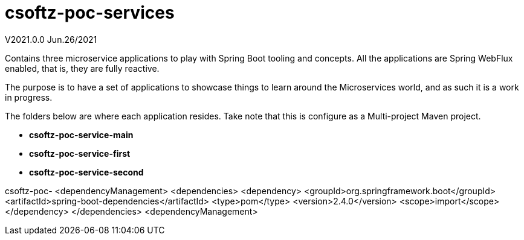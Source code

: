= csoftz-poc-services

V2021.0.0 Jun.26/2021

Contains three microservice applications to play with Spring Boot tooling and concepts.
All the applications are Spring WebFlux enabled, that is, they are fully reactive.

The purpose is to have a set of applications to showcase things to learn around the Microservices world, and as such it is a work in progress.

The folders below are where each application resides.
Take note that this is configure as a Multi-project Maven project.

* *csoftz-poc-service-main*
* *csoftz-poc-service-first*
* *csoftz-poc-service-second*

csoftz-poc- <dependencyManagement> <dependencies> <dependency> <groupId>org.springframework.boot</groupId> <artifactId>spring-boot-dependencies</artifactId> <type>pom</type> <version>2.4.0</version> <scope>import</scope> </dependency> </dependencies> <dependencyManagement>
